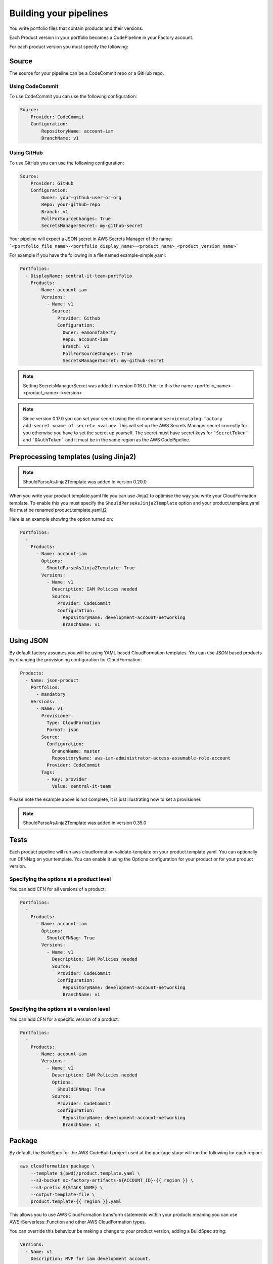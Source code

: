 Building your pipelines
=======================

You write portfolio files that contain products and their versions.

Each Product version in your portfolio becomes a CodePipeline in your Factory account.

For each product version you must specify the following:

Source
------
The source for your pipeline can be a CodeCommit repo or a GitHub repo.  

Using CodeCommit
++++++++++++++++

To use CodeCommit you can use the following
configuration:

.. code-block:: yaml

    Source:
        Provider: CodeCommit
        Configuration:
            RepositoryName: account-iam
            BranchName: v1


Using GitHub
++++++++++++

To use GitHub you can use the following
configuration:

.. code-block:: yaml

    Source:
        Provider: GitHub
        Configuration:
            Owner: your-github-user-or-org
            Repo: your-github-repo
            Branch: v1
            PollForSourceChanges: True
            SecretsManagerSecret: my-github-secret


Your pipeline will expect a JSON secret in AWS Secrets Manager of the name:
```<portfolio_file_name>-<portfolio_display_name>-<product_name>_<product_version_name>```

For example if you have the following in a file named example-simple.yaml:

.. code-block:: yaml

    Portfolios:
      - DisplayName: central-it-team-portfolio
        Products:
          - Name: account-iam
            Versions:
              - Name: v1
                Source:
                  Provider: Github
                  Configuration:
                    Owner: eamonnfaherty
                    Repo: account-iam
                    Branch: v1
                    PollForSourceChanges: True
                    SecretsManagerSecret: my-github-secret

.. note::

    Setting SecretsManagerSecret was added in version 0.16.0.  Prior to this the name <portfolio_name>-<product_name>-<version>

.. note::

    Since version 0.17.0 you can set your secret using the cli command ``servicecatalog-factory add-secret <name of
    secret> <value>``.  This will set up the AWS Secrets Manager secret correctly for you otherwise you have to set the
    secret up yourself.  The secret must have secret keys for ```SecretToken``` and ```OAuthToken``` and it must be in
    the same region as the AWS CodePipeline.


Preprocessing templates (using Jinja2)
--------------------------------------

.. note::

    ShouldParseAsJinja2Template was added in version 0.20.0

When you write your product.template.yaml file you can use Jinja2 to optimise the way you write your CloudFormation
template.  To enable this you must specify the ``ShouldParseAsJinja2Template`` option and your product.template.yaml
file must be renamed product.template.yaml.j2

Here is an example showing the option turned on:

.. code-block:: yaml

    Portfolios:
      -
        Products:
          - Name: account-iam
            Options:
              ShouldParseAsJinja2Template: True
            Versions:
              - Name: v1
                Description: IAM Policies needed
                Source:
                  Provider: CodeCommit
                  Configuration:
                    RepositoryName: development-account-networking
                    BranchName: v1



Using JSON
----------
By default factory assumes you will be using YAML based CloudFormation templates.  You can use JSON based products by
changing the provisioning configuration for CloudFormation:

.. code-block:: yaml

    Products:
      - Name: json-product
        Portfolios:
          - mandatory
        Versions:
          - Name: v1
            Provisioner:
              Type: CloudFormation
              Format: json
            Source:
              Configuration:
                BranchName: master
                RepositoryName: aws-iam-administrator-access-assumable-role-account
              Provider: CodeCommit
            Tags:
              - Key: provider
                Value: central-it-team

Please note the example above is not complete, it is just illustrating how to set a provisioner.

.. note::

    ShouldParseAsJinja2Template was added in version 0.35.0




Tests
-----
Each product pipeline will run aws cloudformation validate-template on your product.template.yaml.
You can optionally run CFNNag on your template.  You can enable it using the Options configuration for your product or
for your product version.

Specifying the options at a product level
+++++++++++++++++++++++++++++++++++++++++

You can add CFN for all versions of a product:

.. code-block:: yaml

    Portfolios:
      -
        Products:
          - Name: account-iam
            Options:
              ShouldCFNNag: True
            Versions:
              - Name: v1
                Description: IAM Policies needed
                Source:
                  Provider: CodeCommit
                  Configuration:
                    RepositoryName: development-account-networking
                    BranchName: v1


Specifying the options at a version level
+++++++++++++++++++++++++++++++++++++++++

You can add CFN for a specific version of a product:

.. code-block:: yaml

    Portfolios:
      -
        Products:
          - Name: account-iam
            Versions:
              - Name: v1
                Description: IAM Policies needed
                Options:
                  ShouldCFNNag: True
                Source:
                  Provider: CodeCommit
                  Configuration:
                    RepositoryName: development-account-networking
                    BranchName: v1


Package
-------

By default, the BuildSpec for the AWS CodeBuild project used at the package stage will run the following for each region:

.. code-block:: bash

    aws cloudformation package \
        --template $(pwd)/product.template.yaml \
        --s3-bucket sc-factory-artifacts-${ACCOUNT_ID}-{{ region }} \
        --s3-prefix ${STACK_NAME} \
        --output-template-file \
        product.template-{{ region }}.yaml

This allows you to use AWS CloudFormation transform statements within your products meaning you can use AWS::Serverless::Function and other 
AWS CloudFormation types.

You can override this behaviour be making a change to your product version, adding a BuildSpec string:

.. code-block:: yaml

        Versions:
          - Name: v1
            Description: MVP for iam development account.
            Source:
              Provider: CodeCommit
              Configuration:
                RepositoryName: guardduty-master-enabler
                BranchName: v1
            BuildSpec: |
              version: 0.2
              phases:
                build:
                  commands:
                  {% for region in ALL_REGIONS %}
                    - aws cloudformation package \
                        --template $(pwd)/product.template.yaml \
                        --s3-bucket sc-factory-artifacts-${ACCOUNT_ID}-{{ region }} \
                        --s3-prefix ${STACK_NAME} \
                        --output-template-file product.template-{{ region }}.yaml
                  {% endfor %}
              artifacts:
                files:
                  - '*'
                  - '**/*'

Please note, when using this your BuildSpec will be rendered as a Jinja2 template with the following variables available
in the context:
- product
- version
- ALL_REGIONS

If you do decide to override the default build spec please ensure you capture the artifacts needed for the deploy stage.

Deploy
------

The deploy stage will push your templates into AWS Service Catalog for each region you are opperating in.  The deploy
stage will look for files matching:
```product.template-{{ region }}.yaml```


Setting versions to be active or not
------------------------------------

From the portfolio you can set a version to be active or not using the following syntax:

.. code-block:: yaml

    Products:
      - Name: account-vending-machine
        Owner: central-it@customer.com
        Description: The iam roles needed for you to do your jobs
        Distributor: central-it-team
        SupportDescription: Contact us on Chime for help #central-it-team
        SupportEmail: central-it-team@customer.com
        SupportUrl: https://wiki.customer.com/central-it-team/self-service/account-iam
        Tags:
        - Key: product-type
          Value: iam
        Versions:
          - Name: v1
            Description: The iam roles needed for you to do your jobs
            Active: False
            Source:
              Provider: CodeCommit
              Configuration:
                RepositoryName: account-vending-machine 
                BranchName: v1

You set Versions[].Active to False to stop users from provisioning your product version.

Please note the ```servicecatalog-factory-pipeline``` updates the active setting.  If you find the value is not in sync 
run the pipeline. 

Specifying versions of a component outside of the main portfolio file
---------------------------------------------------------------------

You may find that your portfolio file increases in size fairly quickly.  Having a large file to manage is often more
complicated than having multiple, smaller files.  If you find yourself in this situation you can provide the 
specification for component versions outside of your main portfolio file.

**For example:**

You have a portfolio file named ``demo.yaml`` under your ``portfolios`` directory.

In ``demo.yaml`` you define a portfolio named ``central-it-team-portfolio`` under the ``Portfolios`` section:

.. code-block:: yaml

    Schema: factory-2019-04-01
    Portfolios:
      - DisplayName: central-it-team-portfolio
        Description: A place for self service products ready for your account
        ProviderName: central-it-team
        Associations:
          - arn:aws:iam::${AWS::AccountId}:role/Admin

.... and a component/product named ``account-vending-account-creation`` under the ``Products`` section:

.. code-block:: yaml

    Products:
      - Name: account-vending-account-creation
        Owner: central-it@customer.com
        Description: template used to interact with custom resources in the shared projects
        Distributor: central-it-team
        SupportDescription: Contact us on Chime for help #central-it-team

Rather than specifying your ``Versions`` section for the component/product, you can specify it in a specifications file within a directory structure which matches the flow of the manifest file.

**For example:**

To specify the Versions section of the ``account-vending-account-creation`` defined in the 'demo.yaml' file, you can create a directory named in one of the following two ways:

  - ``/portfolios/demo/Portfolios/central-it-team-portfolio/Components/account-vending-account-bootstrap-shared/Versions/``
  - ``/portfolios/demo/Portfolios/central-it-team-portfolio/Products/account-vending-account-bootstrap-shared/Versions/``

You create this structure within the root of your ``ServiceCatalogFactory`` repository. 

.. note::

  Note that the demo.yaml file should already be under the ``/portfolios`` folder.

Under the ``Versions`` folder, you can now create a folder for each version of your component/product which you place a ``specification.yaml`` file which contains the relevant version information.
version you wish to define:

.. code-block:: bash

    # tree .
    .
    ├── v1
    │   └── specification.yaml
    └── v2
        └── specification.yaml

    2 directories, 2 files


The files named specification need to contain the details for the version:

.. code-block:: yaml

    Description: template used to interact with custom resources in the shared projects.
    Active: True
    Source:
      Provider: CodeCommit
      Configuration:
        RepositoryName: account-vending-account-creation
        BranchName: master


**Example of the full folder structure:**

Folder Structure for above examples should look like this under ``ServiceCatalogFactory``

.. code-block:: bash

    # tree .

    .
    └── portfolios
        ├── demo
        │   └── Portfolios
        │       └── central-it-team-portfolio
        │           └── Products
        │               └── account-vending-account-creation
        │                   └── Versions
        │                       ├── v1
        │                       │   └── specification.yaml
        │                       └── v2
        │                           └── specification.yaml
        └── main.yaml

    9 directories, 3 files



When your service-catalog-factory pipeline runs it will treat these versions as if they were defined within the portfolio file.
